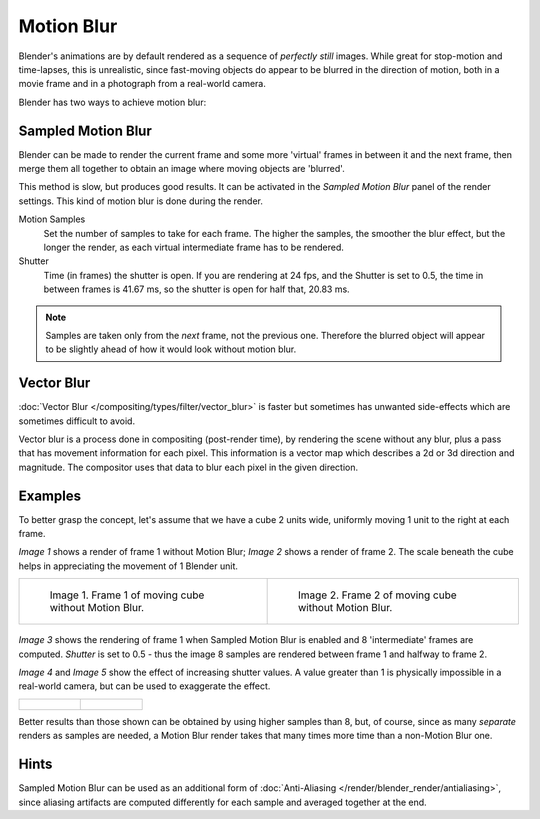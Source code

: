 
***********
Motion Blur
***********

Blender's animations are by default rendered as a sequence of *perfectly still* images.
While great for stop-motion and time-lapses, this is unrealistic, since fast-moving
objects do appear to be blurred in the direction of motion,
both in a movie frame and in a photograph from a real-world camera.

Blender has two ways to achieve motion blur:


Sampled Motion Blur
===================

Blender can be made to render the current frame and some more 'virtual' frames in between it and the next frame,
then merge them all together to obtain an image where moving objects are 'blurred'.

This method is slow, but produces good results.
It can be activated in the *Sampled Motion Blur* panel of the render settings.
This kind of motion blur is done during the render.

Motion Samples
   Set the number of samples to take for each frame.
   The higher the samples, the smoother the blur effect,
   but the longer the render, as each virtual intermediate frame has to be rendered.
Shutter
   Time (in frames) the shutter is open.
   If you are rendering at 24 fps, and the Shutter is set to 0.5,
   the time in between frames is 41.67 ms, so the
   shutter is open for half that, 20.83 ms.

.. note::

   Samples are taken only from the *next* frame, not the previous one.
   Therefore the blurred object will appear to be slightly ahead of how it would look without motion blur.


Vector Blur
===========

:doc:`Vector Blur </compositing/types/filter/vector_blur>`
is faster but sometimes has unwanted side-effects which are sometimes difficult to avoid.

Vector blur is a process done in compositing (post-render time), by rendering the
scene without any blur, plus a pass that has movement information for each pixel.
This information is a vector map which describes a 2d or 3d direction and magnitude.
The compositor uses that data to blur each pixel in the given direction.

Examples
========

To better grasp the concept, let's assume that we have a cube 2 units wide,
uniformly moving 1 unit to the right at each frame.

*Image 1* shows a render of frame 1 without Motion Blur; *Image 2* shows a render of frame 2.
The scale beneath the cube helps in appreciating the movement of 1 Blender unit.


.. list-table::

   * - .. figure:: /images/render-mblur02.jpg
          :width: 320px

          Image 1. Frame 1 of moving cube without Motion Blur.

     - .. figure:: /images/render-mblur03.jpg
          :width: 320px

          Image 2. Frame 2 of moving cube without Motion Blur.


.. figure:: /images/render-mblur04.jpg
   :width: 320px


*Image 3* shows the rendering of frame 1 when Sampled Motion Blur is enabled and 8 'intermediate' frames are
computed. *Shutter* is set to 0.5 - thus the image 8 samples are rendered between frame 1 and halfway to frame 2.

*Image 4* and *Image 5* show the effect of increasing shutter values.
A value greater than 1 is physically impossible in a real-world camera, but can be used to exaggerate the effect.


.. list-table::

   * - .. figure:: /images/render-mblur05.jpg
          :width: 320px

     - .. figure:: /images/render-mblur06.jpg
          :width: 320px


Better results than those shown can be obtained by using higher samples than 8,
but, of course, since as many *separate* renders as samples are needed,
a Motion Blur render takes that many times more time than a non-Motion Blur one.


Hints
=====

Sampled Motion Blur can be used as an additional form of :doc:`Anti-Aliasing </render/blender_render/antialiasing>`,
since aliasing artifacts are computed differently for each sample and averaged together at the end.
